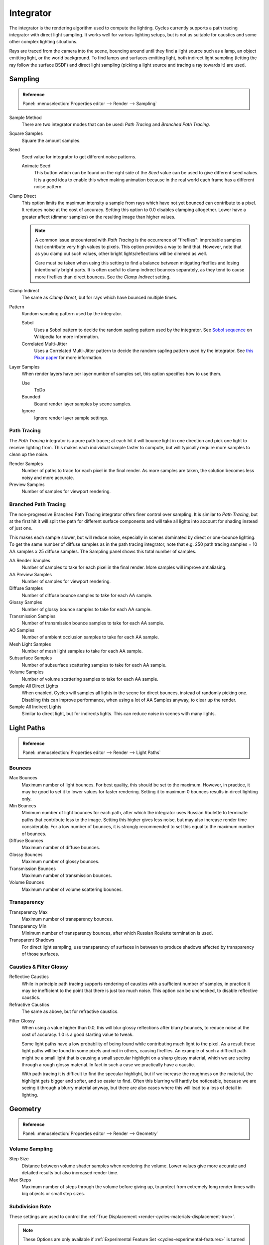 
**********
Integrator
**********

The integrator is the rendering algorithm used to compute the lighting.
Cycles currently supports a path tracing integrator with direct light sampling.
It works well for various lighting setups,
but is not as suitable for caustics and some other complex lighting situations.

Rays are traced from the camera into the scene,
bouncing around until they find a light source such as a lamp, an object emitting light,
or the world background. To find lamps and surfaces emitting light,
both indirect light sampling (letting the ray follow the surface BSDF)
and direct light sampling (picking a light source and tracing a ray towards it) are used.


Sampling
========

.. admonition:: Reference
   :class: refbox

   | Panel:    :menuselection:`Properties editor --> Render --> Sampling`

Sample Method
   There are two integrator modes that can be used: *Path Tracing* and *Branched Path Tracing*.
Square Samples
   Square the amount samples.
Seed
   Seed value for integrator to get different noise patterns.

   Animate Seed
      This button which can be found on the right side of the *Seed*
      value can be used to give different seed values. It is a good idea to enable this
      when making animation because in the real world each frame has a different noise pattern.

.. _render-cycles-integrator-clamp-samples:

Clamp Direct
   This option limits the maximum intensity a sample from rays which have not yet bounced can contribute to a pixel.
   It reduces noise at the cost of accuracy. Setting this option to 0.0 disables clamping altogether.
   Lower have a greater affect (dimmer samples) on the resulting image than higher values.

   .. note::

      A common issue encountered with *Path Tracing* is the occurrence of "fireflies":
      improbable samples that contribute very high values to pixels.
      This option provides a way to limit that. However, note that as you clamp out such values,
      other bright lights/reflections will be dimmed as well.

      Care must be taken when using this setting to find a balance between mitigating fireflies and losing
      intentionally bright parts. It is often useful to clamp indirect bounces separately,
      as they tend to cause more fireflies than direct bounces. See the *Clamp Indirect* setting.

Clamp Indirect
   The same as *Clamp Direct*, but for rays which have bounced multiple times.

Pattern
   Random sampling pattern used by the integrator.

   Sobol
      Uses a Sobol pattern to decide the random sapling pattern used by the integrator.
      See `Sobol sequence <https://en.wikipedia.org/wiki/Sobol_sequence>`__ on Wikipedia for more information.
   Correlated Multi-Jitter
      Uses a Correlated Multi-Jitter pattern to decide the random sapling pattern used by the integrator. See
      `this Pixar paper <http://graphics.pixar.com/library/MultiJitteredSampling/paper.pdf>`__ for more information.

.. _render-cycles-integrator-layer-samples:

Layer Samples
   When render layers have per layer number of samples set, this option specifies how to use them.

   Use
      ToDo
   Bounded
      Bound render layer samples by scene samples.
   Ignore
      Ignore render layer sample settings.


Path Tracing
------------

The *Path Tracing* integrator is a pure path tracer;
at each hit it will bounce light in one direction and pick one light to receive lighting from.
This makes each individual sample faster to compute,
but will typically require more samples to clean up the noise.

Render Samples
   Number of paths to trace for each pixel in the final render. As more samples are taken,
   the solution becomes less noisy and more accurate.
Preview Samples
   Number of samples for viewport rendering.


Branched Path Tracing
---------------------

The non-progressive Branched Path Tracing integrator offers finer control over sampling.
It is similar to *Path Tracing*, but at the first hit it will split the path for
different surface components and will take all lights into account for shading instead of just one.

This makes each sample slower, but will reduce noise,
especially in scenes dominated by direct or one-bounce lighting.
To get the same number of diffuse samples as in the path tracing integrator, note that e.g.
250 path tracing samples = 10 AA samples x 25 diffuse samples.
The Sampling panel shows this total number of samples.

AA Render Samples
   Number of samples to take for each pixel in the final render. More samples will improve antialiasing.
AA Preview Samples
   Number of samples for viewport rendering.

Diffuse Samples
   Number of diffuse bounce samples to take for each AA sample.
Glossy Samples
   Number of glossy bounce samples to take for each AA sample.
Transmission Samples
   Number of transmission bounce samples to take for each AA sample.
AO Samples
   Number of ambient occlusion samples to take for each AA sample.
Mesh Light Samples
   Number of mesh light samples to take for each AA sample.
Subsurface Samples
   Number of subsurface scattering samples to take for each AA sample.
Volume Samples
   Number of volume scattering samples to take for each AA sample.

Sample All Direct Lights
   When enabled, Cycles will samples all lights in the scene for direct bounces, instead of randomly picking one.
   Disabling this can improve performance, when using a lot of AA Samples anyway, to clear up the render.
Sample All Indirect Lights
   Similar to direct light, but for indirects lights. This can reduce noise in scenes with many lights.


Light Paths
===========

.. admonition:: Reference
   :class: refbox

   | Panel:    :menuselection:`Properties editor --> Render --> Light Paths`

.. _cycles-bounces:

Bounces
-------

Max Bounces
   Maximum number of light bounces. For best quality, this should be set to the maximum. However, in practice,
   it may be good to set it to lower values for faster rendering.
   Setting it to maximum 0 bounces results in direct lighting only.
Min Bounces
   Minimum number of light bounces for each path,
   after which the integrator uses Russian Roulette to terminate paths that contribute less to the image.
   Setting this higher gives less noise, but may also increase render time considerably. For a low number of bounces,
   it is strongly recommended to set this equal to the maximum number of bounces.

Diffuse Bounces
   Maximum number of diffuse bounces.
Glossy Bounces
   Maximum number of glossy bounces.
Transmission Bounces
   Maximum number of transmission bounces.
Volume Bounces
   Maximum number of volume scattering bounces.


Transparency
------------

Transparency Max
   Maximum number of transparency bounces.
Transparency Min
   Minimum number of transparency bounces, after which Russian Roulette termination is used.
Transparent Shadows
   For direct light sampling,
   use transparency of surfaces in between to produce shadows affected by transparency of those surfaces.


Caustics & Filter Glossy
------------------------

.. _render-cycles-integrator-no-caustics:

Reflective Caustics
   While in principle path tracing supports rendering of caustics with a sufficient number of samples,
   in practice it may be inefficient to the point that there is just too much noise.
   This option can be unchecked, to disable reflective caustics.
Refractive Caustics
   The same as above, but for refractive caustics.


.. _render-cycles-integrator-filter-glossy:

Filter Glossy
   When using a value higher than 0.0, this will blur glossy reflections after blurry bounces,
   to reduce noise at the cost of accuracy. 1.0 is a good starting value to tweak.

   Some light paths have a low probability of being found while contributing much light to the pixel.
   As a result these light paths will be found in some pixels and not in others, causing fireflies. An example of
   such a difficult path might be a small light that is causing a small specular highlight on a sharp glossy
   material, which we are seeing through a rough glossy material.
   In fact in such a case we practically have a caustic.


   With path tracing it is difficult to find the specular highlight,
   but if we increase the roughness on the material, the highlight gets bigger and softer, and so easier to find.
   Often this blurring will hardly be noticeable, because we are seeing it through a blurry material anyway,
   but there are also cases where this will lead to a loss of detail in lighting.

.. seealso::

   See :ref:`Reducing Noise <render-cycles-reducing-noise-clamp-samples>`
   for examples of the clamp settings in use.


Geometry
========

.. admonition:: Reference
   :class: refbox

   | Panel:    :menuselection:`Properties editor --> Render --> Geometry`


Volume Sampling
---------------

Step Size
   Distance between volume shader samples when rendering the volume.
   Lower values give more accurate and detailed results but also increased render time.
Max Steps
   Maximum number of steps through the volume before giving up,
   to protect from extremely long render times with big objects or small step sizes.


.. _cycles-subdivision-rate:

Subdivision Rate
----------------

These settings are used to control the :ref:`True Displacement <render-cycles-materials-displacement-true>`.

.. note::

   These Options are only available if :ref:`Experimental Feature Set <cycles-experimental-features>` is turned on.


Render
   Size of :term:`micropolygons` in pixels.
Preview
   Size of :term:`micropolygons` in pixels while preview rendering.

.. _bpy.types.CyclesRenderSettings.max_subdivisions:

Max Subdivisions
   Stop subdividing when this level is reached even if the dice rate would produce finer :term:`tessellation`.
